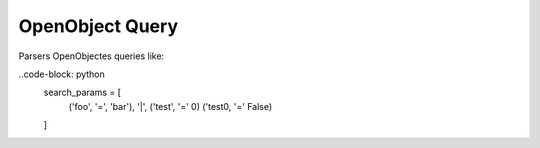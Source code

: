 ****************
OpenObject Query
****************

Parsers OpenObjectes queries like:

..code-block: python
  search_params = [
    ('foo', '=', 'bar'),
    '|',
    ('test', '=' 0)
    ('test0, '=' False)
  ]

